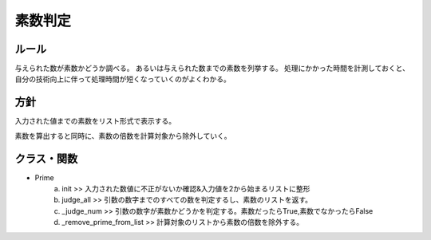 
===========
素数判定
===========

ルール
===========

与えられた数が素数かどうか調べる。
あるいは与えられた数までの素数を列挙する。
処理にかかった時間を計測しておくと、自分の技術向上に伴って処理時間が短くなっていくのがよくわかる。


方針
=================

入力された値までの素数をリスト形式で表示する。

素数を算出すると同時に、素数の倍数を計算対象から除外していく。


クラス・関数
=================

* Prime
    a. init >> 入力された数値に不正がないか確認&入力値を2から始まるリストに整形
    b. judge_all >> 引数の数字までのすべての数を判定するし、素数のリストを返す。
    c. _judge_num >> 引数の数字が素数かどうかを判定する。素数だったらTrue,素数でなかったらFalse
    d. _remove_prime_from_list >> 計算対象のリストから素数の倍数を除外する。

